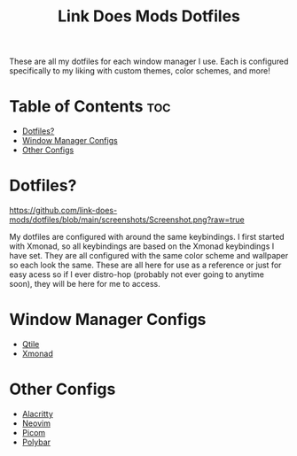 #+TITLE: Link Does Mods Dotfiles
These are all my dotfiles for each window manager I use.
Each is configured specifically to my liking with custom themes, color schemes, and more!

* Table of Contents :toc:
- [[#dotfiles][Dotfiles?]]
- [[#window-manager-configs][Window Manager Configs]]
- [[#other-configs][Other Configs]]

* Dotfiles?
#+CAPTION: Desktop Screenshot
#+ATTR_HTML: :alt Desktop Screenshot :title Desktop Screenshot :align left
[[https://github.com/link-does-mods/dotfiles/blob/main/screenshots/Screenshot.png?raw=true]]

My dotfiles are configured with around the same keybindings.
I first started with Xmonad, so all keybindings are based on the
Xmonad keybindings I have set. They are all configured with the same
color scheme and wallpaper so each look the same. These are all here for use as a
reference or just for easy acess so if I ever distro-hop (probably
not ever going to anytime soon), they will be here for me to access.

* Window Manager Configs
- [[https://github.com/link-does-mods/dotfiles/tree/main/.config/qtile][Qtile]]
- [[https://github.com/link-does-mods/dotfiles/tree/main/.xmonad][Xmonad]]
* Other Configs
- [[https://github.com/link-does-mods/dotfiles/tree/main/.config/alacritty][Alacritty]]
- [[https://github.com/link-does-mods/dotfiles/tree/main/.config/nvim][Neovim]]
- [[https://github.com/link-does-mods/dotfiles/tree/main/.config/picom][Picom]]
- [[https://github.com/link-does-mods/dotfiles/tree/main/.config/polybar][Polybar]]
